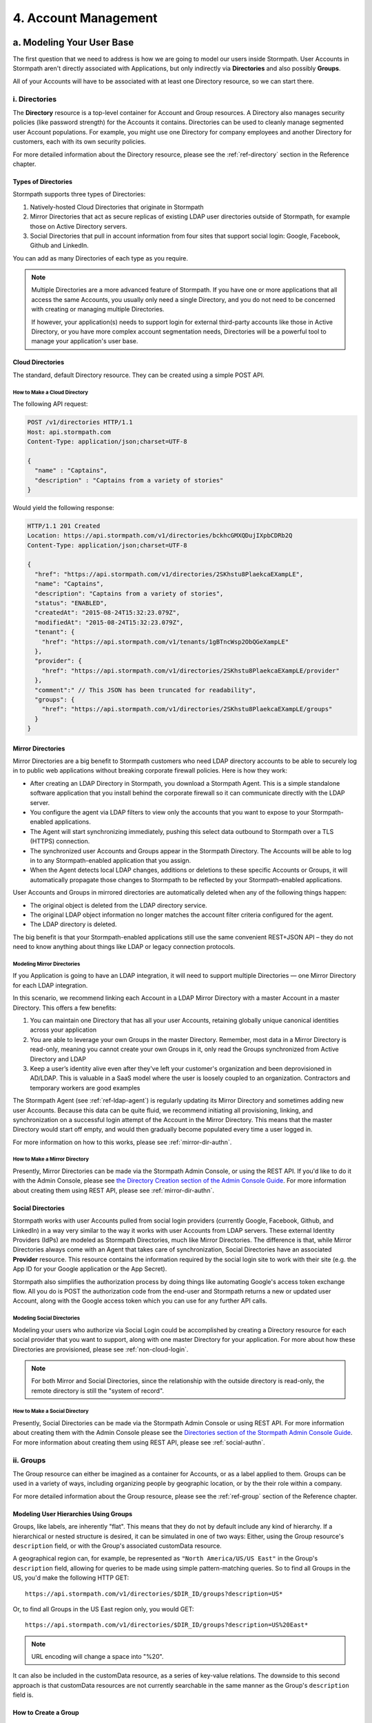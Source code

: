 .. _account-mgmt:

**********************
4. Account Management
**********************

a. Modeling Your User Base
===========================

The first question that we need to address is how we are going to model our users inside Stormpath. User Accounts in Stormpath aren't directly associated with Applications, but only indirectly via **Directories** and also possibly **Groups**. 

All of your Accounts will have to be associated with at least one Directory resource, so we can start there.  

.. _directory-mgmt:

i. Directories
--------------
    
The **Directory** resource is a top-level container for Account and Group resources. A Directory also manages security policies (like password strength) for the Accounts it contains. Directories can be used to cleanly manage segmented user Account populations. For example, you might use one Directory for company employees and another Directory for customers, each with its own security policies.

For more detailed information about the Directory resource, please see the :ref:`ref-directory` section in the Reference chapter.

Types of Directories
^^^^^^^^^^^^^^^^^^^^
Stormpath supports three types of Directories:

1. Natively-hosted Cloud Directories that originate in Stormpath
2. Mirror Directories that act as secure replicas of existing LDAP user directories outside of Stormpath, for example those on Active Directory servers.
3. Social Directories that pull in account information from four sites that support social login: Google, Facebook, Github and LinkedIn.
   
You can add as many Directories of each type as you require.

.. note::

  Multiple Directories are a more advanced feature of Stormpath. If you have one or more applications that all access the same Accounts, you usually only need a single Directory, and you do not need to be concerned with creating or managing multiple Directories.

  If however, your application(s) needs to support login for external third-party accounts like those in Active Directory, or you have more complex account segmentation needs, Directories will be a powerful tool to manage your application's user base.

.. _about-cloud-dir:

Cloud Directories
^^^^^^^^^^^^^^^^^
The standard, default Directory resource. They can be created using a simple POST API.

How to Make a Cloud Directory
"""""""""""""""""""""""""""""

The following API request:

.. code-block:: http

  POST /v1/directories HTTP/1.1
  Host: api.stormpath.com
  Content-Type: application/json;charset=UTF-8

  {
    "name" : "Captains",
    "description" : "Captains from a variety of stories"
  }

Would yield the following response:

.. code-block:: HTTP 

  HTTP/1.1 201 Created
  Location: https://api.stormpath.com/v1/directories/bckhcGMXQDujIXpbCDRb2Q
  Content-Type: application/json;charset=UTF-8

  {
    "href": "https://api.stormpath.com/v1/directories/2SKhstu8PlaekcaEXampLE",
    "name": "Captains",
    "description": "Captains from a variety of stories",
    "status": "ENABLED",
    "createdAt": "2015-08-24T15:32:23.079Z",
    "modifiedAt": "2015-08-24T15:32:23.079Z",
    "tenant": {
      "href": "https://api.stormpath.com/v1/tenants/1gBTncWsp2ObQGeXampLE"
    },
    "provider": {
      "href": "https://api.stormpath.com/v1/directories/2SKhstu8PlaekcaEXampLE/provider"
    },
    "comment":" // This JSON has been truncated for readability",
    "groups": {
      "href": "https://api.stormpath.com/v1/directories/2SKhstu8PlaekcaEXampLE/groups"
    }
  }

.. _about-mirror-dir:

Mirror Directories
^^^^^^^^^^^^^^^^^^ 

Mirror Directories are a big benefit to Stormpath customers who need LDAP directory accounts to be able to securely log in to public web applications without breaking corporate firewall policies. Here is how they work:

- After creating an LDAP Directory in Stormpath, you download a Stormpath Agent. This is a simple standalone software application that you install behind the corporate firewall so it can communicate directly with the LDAP server.
- You configure the agent via LDAP filters to view only the accounts that you want to expose to your Stormpath-enabled applications.
- The Agent will start synchronizing immediately, pushing this select data outbound to Stormpath over a TLS (HTTPS) connection.
- The synchronized user Accounts and Groups appear in the Stormpath Directory. The Accounts will be able to log in to any Stormpath-enabled application that you assign.
- When the Agent detects local LDAP changes, additions or deletions to these specific Accounts or Groups, it will automatically propagate those changes to Stormpath to be reflected by your Stormpath-enabled applications.
  
User Accounts and Groups in mirrored directories are automatically deleted when any of the following things happen:

- The original object is deleted from the LDAP directory service.
- The original LDAP object information no longer matches the account filter criteria configured for the agent.
- The LDAP directory is deleted.

The big benefit is that your Stormpath-enabled applications still use the same convenient REST+JSON API – they do not need to know anything about things like LDAP or legacy connection protocols.

.. _modeling-mirror-dirs:

Modeling Mirror Directories
"""""""""""""""""""""""""""

If you Application is going to have an LDAP integration, it will need to support multiple Directories — one Mirror Directory for each LDAP integration.

In this scenario, we recommend linking each Account in a LDAP Mirror Directory with a master Account in a master Directory. This offers a few benefits:

1. You can maintain one Directory that has all your user Accounts, retaining globally unique canonical identities across your application

2. You are able to leverage your own Groups in the master Directory. Remember, most data in a Mirror Directory is read-only, meaning you cannot create your own Groups in it, only read the Groups synchronized from Active Directory and LDAP

3. Keep a user’s identity alive even after they've left your customer's organization and been deprovisioned in AD/LDAP. This is valuable in a SaaS model where the user is loosely coupled to an organization. Contractors and temporary workers are good examples

The Stormpath Agent (see :ref:`ref-ldap-agent`) is regularly updating its Mirror Directory and sometimes adding new user Accounts. Because this data can be quite fluid, we recommend initiating all provisioning, linking, and synchronization on a successful login attempt of the Account in the Mirror Directory. This means that the master Directory would start off empty, and would then gradually become populated every time a user logged in.

For more information on how to this works, please see :ref:`mirror-dir-authn`.

.. _make-mirror-dir:

How to Make a Mirror Directory
""""""""""""""""""""""""""""""

Presently, Mirror Directories can be made via the Stormpath Admin Console, or using the REST API. If you'd like to do it with the Admin Console, please see `the Directory Creation section of the Admin Console Guide <http://docs.stormpath.com/console/product-guide/#create-a-directory>`_. For more information about creating them using REST API, please see :ref:`mirror-dir-authn`. 

.. _about-social-dir:
    
Social Directories
^^^^^^^^^^^^^^^^^^

Stormpath works with user Accounts pulled from social login providers (currently Google, Facebook, Github, and LinkedIn) in a way very similar to the way it works with user Accounts from LDAP servers. These external Identity Providers (IdPs) are modeled as Stormpath Directories, much like Mirror Directories. The difference is that, while Mirror Directories always come with an Agent that takes care of synchronization, Social Directories have an associated **Provider** resource. This resource contains the information required by the social login site to work with their site (e.g. the App ID for your Google application or the App Secret).

Stormpath also simplifies the authorization process by doing things like automating Google's access token exchange flow. All you do is POST the authorization code from the end-user and Stormpath returns a new or updated user Account, along with the Google access token which you can use for any further API calls. 

Modeling Social Directories
"""""""""""""""""""""""""""

Modeling your users who authorize via Social Login could be accomplished by creating a Directory resource for each social provider that you want to support, along with one master Directory for your application. For more about how these Directories are provisioned, please see :ref:`non-cloud-login`.

.. note::

  For both Mirror and Social Directories, since the relationship with the outside directory is read-only, the remote directory is still the "system of record".

How to Make a Social Directory
""""""""""""""""""""""""""""""

Presently, Social Directories can be made via the Stormpath Admin Console or using REST API. For more information about creating them with the Admin Console please see the `Directories section of the Stormpath Admin Console Guide <http://docs.stormpath.com/console/product-guide/#create-a-directory>`_. For more information about creating them using REST API, please see :ref:`social-authn`. 

.. _group-mgmt:

ii. Groups
----------

The Group resource can either be imagined as a container for Accounts, or as a label applied to them. Groups can be used in a variety of ways, including organizing people by geographic location, or by the their role within a company. 

For more detailed information about the Group resource, please see the :ref:`ref-group` section of the Reference chapter. 

.. _hierarchy-groups:

Modeling User Hierarchies Using Groups
^^^^^^^^^^^^^^^^^^^^^^^^^^^^^^^^^^^^^^

Groups, like labels, are inherently "flat". This means that they do not by default include any kind of hierarchy. If a hierarchical or nested structure is desired, it can be simulated in one of two ways: Either, using the Group resource's ``description`` field, or with the Group's associated customData resource. 

A geographical region can, for example, be represented as ``"North America/US/US East"`` in the Group's ``description`` field, allowing for queries to be made using simple pattern-matching queries. So to find all Groups in the US, you'd make the following HTTP GET::

  https://api.stormpath.com/v1/directories/$DIR_ID/groups?description=US*

Or, to find all Groups in the US East region only, you would GET::

  https://api.stormpath.com/v1/directories/$DIR_ID/groups?description=US%20East*

.. note::

  URL encoding will change a space into "%20".

It can also be included in the customData resource, as a series of key-value relations. The downside to this second approach is that customData resources are not currently searchable in the same manner as the Group's ``description`` field is.

How to Create a Group
^^^^^^^^^^^^^^^^^^^^^

So let's say we want to add a new Group resource with the name "Starfleet Officers" to the "Captains" Directory. 

The following API request:

.. code-block:: http    

  POST /v1/directories/2SKhstu8PlaekcaEXampLE/groups HTTP/1.1
  Host: api.stormpath.com
  Content-Type: application/json;charset=UTF-8

  {
    "name" : "Starfleet Officers",
    "description" : "Commissioned officers in Starfleet",
    "status" : "enabled"
  }

Would yield this response:

.. code-block:: http 

  HTTP/1.1 201 Created
  Location: https://api.stormpath.com/v1/groups/1ORBsz2iCNpV8yJExAMpLe
  Content-Type: application/json;charset=UTF-8
  
  {
    "href":"https://api.stormpath.com/v1/groups/1ORBsz2iCNpV8yJExAMpLe",
    "name":"Starfleet Officers",
    "description":"Commissioned officers in Starfleet",
    "status":"ENABLED",
    "createdAt":"2015-08-25T20:09:23.698Z",
    "modifiedAt":"2015-08-25T20:09:23.698Z",
    "customData":{
      "href":"https://api.stormpath.com/v1/groups/1ORBsz2iCNpV8yJExAMpLe/customData"
    },
    "directory":{
      "href":"https://api.stormpath.com/v1/directories/2SKhstu8PlaekcaEXampLE"
    },
    "tenant":{
      "href":"https://api.stormpath.com/v1/tenants/1gBTncWsp2ObQGeXampLE"
    },
    "accounts":{
      "href":"https://api.stormpath.com/v1/groups/1ORBsz2iCNpV8yJExAMpLe/accounts"
    },
    "accountMemberships":{
      "href":"https://api.stormpath.com/v1/groups/1ORBsz2iCNpV8yJExAMpLe/accountMemberships"
    },
    "applications":{
      "href":"https://api.stormpath.com/v1/groups/1ORBsz2iCNpV8yJExAMpLe/applications"
    }
  }

.. _account-creation:

b. How to Store Accounts in Stormpath
=====================================

The Account resource is a unique identity within your application. It is usually used to model an end-user, although it can also be used by a service, process, or any other entity that needs to log-in to Stormpath.

For more detailed information about the Account resource, see the :ref:`ref-account` section of the Reference chapter.  

New Account Creation
--------------------

The basic steps for creating a new Account are covered in the :ref:`Quickstart <quickstart>` chapter. In that example, we show how to add an Account to an Application. Below, we will also show how to add an Account to a specific Directory or Group. 

.. _add-new-account:

Add a New Account to a Directory
^^^^^^^^^^^^^^^^^^^^^^^^^^^^^^^^

Because Accounts are "owned" by Directories, you create new Accounts by adding them to a Directory. You can add an Account to a Directory directly, or you can add it indirectly by registering an Account with an Application, like in the :doc:`Quickstart </003_quickstart>`. 

.. note::

  This section will show examples using a Directory's ``/accounts`` href, but they will also function the same if you use an Application’s ``/accounts`` href instead.

Let's say we want to add a new account for user "Jean-Luc Picard" to the "Captains" Directory, which has the ``directoryId`` value ``2SKhstu8PlaekcaEXampLE``. The following API request:

.. code-block:: http 

  POST /v1/directories/2SKhstu8PlaekcaEXampLE/accounts HTTP/1.1
  Host: api.stormpath.com
  Content-Type: application/json;charset=UTF-8

  {
    "username" : "jlpicard",
    "email" : "capt@enterprise.com",
    "givenName" : "Jean-Luc",
    "surname" : "Picard",
    "password" : "uGhd%a8Kl!"
  }

.. note::

  The password in the request is being sent to Stormpath as plain text. This is one of the reasons why Stormpath only allows requests via HTTPS. Stormpath implements the latest password hashing and cryptographic best-practices that are automatically upgraded over time so the developer does not have to worry about this. Stormpath can only do this for the developer if we receive the password as plaintext, and only hash it using these techniques.

  Plaintext passwords also allow Stormpath to enforce password restrictions in a configurable manner. 

  Most importantly, Stormpath never persists or relays plaintext passwords under any circumstances.

  On the client side, then, you do not need to worry about salting or storing passwords at any point; you need only pass them to Stormpath for hashing, salting, and persisting with the appropriate HTTPS API call.

Would yield this response:

.. code-block:: http 

  HTTP/1.1 201 Created
  Location: https://api.stormpath.com/v1/accounts/3apenYvL0Z9v9spExAMpLe
  Content-Type: application/json;charset=UTF-8

  {
    "href": "https://api.stormpath.com/v1/accounts/3apenYvL0Z9v9spExAMpLe",
    "username": "jlpicard",
    "email": "capt@enterprise.com",
    "givenName": "Jean-Luc",
    "middleName": null,
    "surname": "Picard",
    "fullName": "Jean-Luc Picard",
    "status": "ENABLED",
    "createdAt": "2015-08-25T19:57:05.976Z",
    "modifiedAt": "2015-08-25T19:57:05.976Z",
    "emailVerificationToken": null,
    "customData": {
      "href": "https://api.stormpath.com/v1/accounts/3apenYvL0Z9v9spExAMpLe/customData"
    },
    "providerData": {
      "href": "https://api.stormpath.com/v1/accounts/3apenYvL0Z9v9spExAMpLe/providerData"
    },
    "comment":" // This JSON has been truncated for readability"
  }

Add an Existing Account to a Group
^^^^^^^^^^^^^^^^^^^^^^^^^^^^^^^^^^
      
So let's say we want to add "Jean-Luc Picard" to the "Starfleet Officers" Group inside the "Captains" Directory.

We make the following request:

.. code-block:: http 

  POST /v1/groupMemberships HTTP/1.1
  Host: api.stormpath.com
  Content-Type: application/json;charset=UTF-8
  
  {
    "account" : {
        "href" : "https://api.stormpath.com/v1/accounts/3apenYvL0Z9v9spExAMpLe"
     },
     "group" : {
         "href" : "https://api.stormpath.com/v1/groups/1ORBsz2iCNpV8yJExAMpLe"
     }
  }

And get the following response:

.. code-block:: http

  HTTP/1.1 201 Created
  Location: https://api.stormpath.com/v1/groupMemberships/1ufdzvjTWThoqnHf0a9vQ0
  Content-Type: application/json;charset=UTF-8

  {
    "href": "https://api.stormpath.com/v1/groupMemberships/1ufdzvjTWThoqnHf0a9vQ0",
    "account": {
      "href": "https://api.stormpath.com/v1/accounts/3apenYvL0Z9v9spExAMpLe"
    },
    "group": {
      "href": "https://api.stormpath.com/v1/groups/1ORBsz2iCNpV8yJExAMpLe"
    }
  }

.. _importing-accounts:

Importing Accounts
------------------

Stormpath also makes it very easy to transfer your existing user directory into a Stormpath Directory using our API. Depending on how you store your passwords, you will use one of three approaches:

1. **Passwords in Plaintext:** If you stored passwords in plaintext, you can use the Stormpath API to import them directly. Stormpath will create the Accounts and secure their passwords automatically (within our system). Make sure that your Stormpath Directory is configured to *not* send Account Verification emails before beginning import.
2. **Passwords With MCF Hash:** If your password hashing algorithm follows a format Stormpath supports, you can use the API to import Accounts directly. Available formats and instructions are detailed :ref:`below <importing-mcf>`.
3. **Passwords With Non-MCF Hash:** If you hashed passwords in a format Stormpath does not support, you can still use the API to create the Accounts, but you will need to issue a password reset afterwards. Otherwise, your users won't be able to use their passwords to login.

.. note::

  To import user accounts from an LDAP or Social Directory, please see :ref:`non-cloud-login`.

Due to the sheer number of database types and the variation between individual data models, the actual importing of users is not something that Stormpath handles at this time. What we recommend is that you write a script that is able to iterate through your database and grab the necessary information. Then the script uses our APIs to re-create the user base in the Stormpath database. 
   
Importing Accounts with Plaintext Passwords
^^^^^^^^^^^^^^^^^^^^^^^^^^^^^^^^^^^^^^^^^^^

In this case, it is recommended that you suppress Account Verification emails. This can be done by simply adding a ``registrationWorkflowEnabled=false`` query parameter to the end of your API like so::

  https://api.stormpath.com/v1/directories/WpM9nyZ2TbaEzfbeXaMPLE/accounts?registrationWorkflowEnabled=false

.. _importing-mcf:

Importing Accounts with MCF Hash Passwords
^^^^^^^^^^^^^^^^^^^^^^^^^^^^^^^^^^^^^^^^^^

If you are moving from an existing user repository to Stormpath, you may have existing password hashes that you want to reuse in order to provide a seamless upgrade path for your end users. Stormpath does not allow for Account creation with *any* password hash, the password hash must follow modular crypt format (MCF), which is a ``$`` delimited string. 
This works as follows:

1. Create the Account specifying the password hash instead of a plain text password. Stormpath will use the password hash to authenticate the Account’s login attempt.

2. If the login attempt is successful, Stormpath will recreate the password hash using a secure HMAC algorithm.
   
Supported Hashing Algorithms
""""""""""""""""""""""""""""

Stormpath only supports password hashes that use the following algorithms:

- **bcrypt**: These password hashes have the identifier ``$2a$``, ``$2b$``, ``$2x$``, ``$2a$``
- **stormpath2**: A Stormpath-specific password hash format that can be generated with common password hash information, such as algorithm, iterations, salt, and the derived cryptographic hash. For more information see :ref:`below <stormpath2-hash>`.
  
Once you have a bcrypt or stormpath2 MCF password hash, you can create the Account in Stormpath with the password hash by POSTing the Account information to the Directory or Application ``/accounts`` endpoint and specifying ``passwordFormat=mcf`` as a query parameter::

  https://api.stormpath.com/v1/directories/WpM9nyZ2TbaEzfbeXaMPLE/accounts?passwordFormat=mcf

.. _stormpath2-hash:

The stormpath2 Hashing Algorithm
++++++++++++++++++++++++++++++++

stormpath2 has a format which allows you to derive an MCF hash that Stormpath can read to understand how to recreate the password hash to use during a login attempt. stormpath2 hash format is formatted as::

  $stormpath2$ALGORITHM_NAME$ITERATION_COUNT$BASE64_SALT$BASE64_PASSWORD_HASH

.. list-table:: 
  :widths: 20 20 20 
  :header-rows: 1

  * - Property
    - Description
    - Valid Values
  
  * - ``ALGORITHM_NAME``
    - The name of the hashing algorithm used to generate the ``BASE64_PASSWORD_HASH``.
    - ``MD5``, ``SHA-1``, ``SHA-256``, ``SHA-384``, ``SHA-512``
  
  * - ``ITERATION_COUNT``
    - The number of iterations executed when generating the ``BASE64_PASSWORD_HASH``
    - Number > 0
  
  * - ``BASE64_SALT``
    - The salt byte array used to salt the first hash iteration.
    - String (Base64). If your password hashes do you have salt, you can leave it out entirely. 

  * - ``BASE64_PASSWORD_HASH``
    - The computed hash byte array.
    - String (Base64)


Importing Accounts with Non-MCF Hash Passwords
^^^^^^^^^^^^^^^^^^^^^^^^^^^^^^^^^^^^^^^^^^^^^^

In this case you will be using the API in the same way as usual, except with the Password Reset Workflow enabled. That is, you should set the Account's password to a large randomly generated string, and then force the user through the password reset flow. For more information, please see the :ref:`Password Reset section below <password-reset-flow>`.

.. _add-user-customdata:

How to Store Additional User Information as Custom Data
-------------------------------------------------------

While Stormpath’s default Account attributes are useful to many applications, you might want to add your own custom data to a Stormpath Account. If you want, you can store all of your custom account information in Stormpath so you don’t have to maintain another separate database to store your specific account data.

One example of this could be if we wanted to add information to our "Jean-Luc Picard" Account that didn't fit into any of the existing Account attributes.

For example, we could want to add information about this user's current location, like the ship this Captain is currently assigned to. To do this, we specify the ``accountId`` and the ``/customdata`` endpoint. 

So if we were to send following REST call:

.. code-block:: http

  POST /v1/accounts/3apenYvL0Z9v9spExAMpLe/customData HTTP/1.1
  Host: api.stormpath.com
  Content-Type: application/json;charset=UTF-8

  {
    "currentAssignment": "USS Enterprise (NCC-1701-E)"
  }

We would get this response:

.. code-block:: http  

  HTTP/1.1 201 Created
  Location: https://api.stormpath.com/v1/accounts/3apenYvL0Z9v9spExAMpLe/customData
  Content-Type: application/json;charset=UTF-8

  {
    "href": "https://api.stormpath.com/v1/accounts/3apenYvL0Z9v9spExAMpLe/customData",
    "createdAt": "2015-08-25T19:57:05.976Z",
    "modifiedAt": "2015-08-26T19:25:27.936Z",
    "currentAssignment": "USS Enterprise (NCC-1701-E)"
  }

This information can also be appended as part of the initial Account creation payload. 

For more information about the customData resource, please see the `customData section <http://docs.stormpath.com/rest/product-guide/#custom-data>`_ of the REST API Product Guide .

c. How to Search Accounts
=========================

You can search Stormpath Accounts, just like all Resource collections, using Filter, Attribute, and Datetime search. For more information about how search works in Stormpath, please see the :ref:`Search section <about-search>` of the Reference chapter.

Search can be performed against one of the collections of Accounts associated with other entities:

``/v1/applications/$APPLICATION_ID/accounts``

``/v1/directories/$DIRECTORY_ID/accounts``

``/v1/groups/$GROUP_ID/accounts``

``/v1/organizations/$ORGANIZATION_ID/accounts``

As mentioned in the :ref:`Search section <about-search>` of the Reference chapter, the Account resource's **searchable attributes** are: 

- ``givenName``
- ``middleName``
- ``surname``
- ``username``
- ``email``
- ``status``

Example Account Searches
------------------------

Below are some examples of different kinds of searches that can be performed to find Accounts.

Search an Application's Accounts for a Particular Word 
^^^^^^^^^^^^^^^^^^^^^^^^^^^^^^^^^^^^^^^^^^^^^^^^^^^^^^^

A simple :ref:`search-filter` using the ``?q=`` parameter to the Application's ``/accounts`` collection will find us any Account associated with this Application that has the filter query string as part of any of its searchable attributes. 

**Query**

.. code-block:: http 

  GET /v1/application/1gk4Dxzi6o4Pbdlexample/accounts?q=luc HTTP/1.1
  Host: api.stormpath.com
  Content-Type: application/json;charset=UTF-8

.. note::

  Matching is case-insensitive. So ``?q=luc`` and ``?q=Luc`` will return the same results.

**Response**

.. code-block:: http  

  HTTP/1.1 200 OK
  Location: https://api.stormpath.com/v1/applications/1gk4Dxzi6o4Pbdlexample/accounts
  Content-Type: application/json;charset=UTF-8

  {
    "href": "https://api.stormpath.com/v1/applications/1gk4Dxzi6o4Pbdlexample/accounts",
    "offset": 0,
    "limit": 25,
    "size": 1,
    "items": [
        {
            "href": "https://api.stormpath.com/v1/accounts/3apenYvL0Z9v9spexAmple",
            "username": "jlpicard",
            "email": "capt@enterprise.com",
            "givenName": "Jean-Luc",
            "middleName": null,
            "surname": "Picard",
            "fullName": "Jean-Luc Picard",
            "status": "ENABLED",
            "...": "..."
        }
    ]
  }

Find All the Disabled Accounts in a Directory
^^^^^^^^^^^^^^^^^^^^^^^^^^^^^^^^^^^^^^^^^^^^^

An :ref:`search-attribute` can be used on a Directory's Accounts collection in order to find all of the Accounts that contain a certain value in the specified attribute. This could be used to find all the Accounts that are disabled (i.e. that have their ``status`` set to ``disabled``). 

**Query**

.. code-block:: http 

  GET /v1/directories/accounts?status=DISABLED HTTP/1.1
  Host: api.stormpath.com
  Content-Type: application/json;charset=UTF-8

**Response**

.. code-block:: http  

  HTTP/1.1 200 OK
  Location: https://api.stormpath.com/v1/
  Content-Type: application/json;charset=UTF-8

  {
      "href": "https://api.stormpath.com/v1/directories/2SKhstu8PlaekcaEXampLE/accounts",
      "offset": 0,
      "limit": 25,
      "size": 1,
      "items": [
          {
              "href": "https://api.stormpath.com/v1/accounts/72EaYgOaq8lwTFHexAmple",
              "username": "first2shoot",
              "email": "han@newrepublic.gov",
              "givenName": "Han",
              "middleName": null,
              "surname": "Solo",
              "fullName": "Han Solo",
              "status": "DISABLED",
              "...": "..."
          }
      ]
  }

Find All Accounts in a Directory That Were Created on a Particular Day 
^^^^^^^^^^^^^^^^^^^^^^^^^^^^^^^^^^^^^^^^^^^^^^^^^^^^^^^^^^^^^^^^^^^^^^

:ref:`search-datetime` is used when you want to search for Accounts that have a certain point or period in time that interests you. So we could search for all of the Accounts in a Directory that were modified on Dec 1, 2015.

**Query**

.. code-block:: http 

  GET /v1/directories/2SKhstu8PlaekcaEXampLE/accounts?modifiedAt=2015-12-01 HTTP/1.1
  Host: api.stormpath.com
  Content-Type: application/json;charset=UTF-8

.. note::

  The parameter can be written in many different ways. The following are all equivalent:

  - ?modifiedAt=2015-12-01
  - ?modifiedAt=[2015-12-01T00:00, 2015-12-02T00:00]
  - ?modifiedAt=[2015-12-01T00:00:00, 2015-12-02T00:00:00]

  For more information see :ref:`search-datetime`.

**Response**

.. code-block:: http  

  HTTP/1.1 200 OK
  Location: https://api.stormpath.com/v1/
  Content-Type: application/json;charset=UTF-8

  {
      "href": "https://api.stormpath.com/v1/directories/2SKhstu8Plaekcai8lghrp/accounts",
      "offset": 0,
      "limit": 25,
      "size": 1,
      "items": [
          {
              "href": "https://api.stormpath.com/v1/accounts/72EaYgOaq8lwTFHILydAid",
              "username": "first2shoot",
              "email": "han@newrepublic.gov",
              "givenName": "Han",
              "middleName": null,
              "surname": "Solo",
              "fullName": "Han Solo",
              "status": "DISABLED",
              "createdAt": "2015-08-28T16:07:38.347Z",
              "modifiedAt": "2015-12-01T21:22:56.608Z",
              "...": "..."
          }
      ]
  }

.. _managing-account-pwd:

d. How to Manage an Account's Password
======================================

Manage Password Policies
------------------------

In Stormpath, password policies are defined on a Directory level. Specifically, they are controlled in a **Password Policy** resource associated with the Directory. Modifying this resource also modifies the behavior of all Accounts that are included in this Directory. For more information about this resource, see the :ref:`Password Policy section in the Reference chapter <ref-password-policy>`.

.. note::

  This section assumes a basic familiarity with Stormpath Workflows. For more information about Workflows, please see `the Directory Workflows section of the Admin Console Guide <http://docs.stormpath.com/console/product-guide/#directory-workflows>`_. 

Changing the Password Strength resource for a Directory modifies the requirement for new Accounts and password changes on existing Accounts in that Directory. To update Password Strength, simply HTTP POST to the appropriate ``$directoryId`` and ``/strength`` resource with the changes.

This call:

.. code-block:: http

  POST v1/passwordPolicies/$DIRECTORY_ID/strength HTTP/1.1
  Host: api.stormpath.com
  Content-Type: application/json;charset=UTF-8

  {
    "minLength": 1,
    "maxLength": 24,
    "minSymbol": 1
  }

would result in the following response:

.. code-block:: http

  HTTP/1.1 200 OK
  Location: https://api.stormpath.com/v1/passwordPolicies/$DIRECTORY_ID/strength
  Content-Type: application/json;charset=UTF-8

  {
    "href": "https://api.stormpath.com/v1/passwordPolicies/$DIRECTORY_ID/strength", 
    "maxLength": 24, 
    "minDiacritic": 0, 
    "minLength": 1, 
    "minLowerCase": 1, 
    "minNumeric": 1, 
    "minSymbol": 1, 
    "minUpperCase": 1
  }

.. _change-account-pwd:

Change An Account's Password
----------------------------

At no point is the user shown, or does Stormpath have access to, the original password once it has been hashed during account creation. The only ways to change an Account password once it has been created are: 

1. To allow the user to update it (without seeing the original value) after being authenticated, or
2. To use the :ref:`password reset workflow <password-reset-flow>`.

To update the password, you simply send a POST to the ``v1/accounts/$ACCOUNT_ID`` endpoint with the new password:

.. code-block:: http 

  POST /v1/accounts/3apenYvL0Z9v9spexAmple HTTP/1.1
  Host: api.stormpath.com
  Content-Type: application/json

  {
    "password":"some_New+Value1234"
  }

If the call succeeds you will get back an ``HTTP 200 OK`` with the Account resource in the body. 

For more information about resetting the password, read on.

.. _password-reset-flow:

Password Reset
--------------

Password Reset in Stormpath is a self-service flow, where the user is sent an email with a secure link. The user can then click that link and be shown a password reset form. The password reset workflow involves changes to an account at an application level, and as such, this workflow relies on the application resource as a starting point. While this workflow is disabled by default, you can enable it easily in the Stormpath Admin Console UI. Refer to the `Stormpath Admin Console product guide <http://docs.stormpath.com/console/product-guide/#password-reset>`__ for complete instructions.

How To Reset A Password 
-----------------------

There are three steps to the password reset flow:

1. Trigger the workflow 
2. Verify the token
3. Update the password
   
**Trigger the workflow** 

To trigger the password reset workflow, you send an HTTP POST to the Application's ``/passwordResetTokens`` endpoint: 

.. code-block:: http 

  POST /v1/applications/1gk4Dxzi6o4Pbdlexample/passwordResetTokens HTTP/1.1
  Host: api.stormpath.com
  Content-Type: application/json

  {
    "email":"phasma@empire.gov"
  }

.. note::

  For a full description of this endpoint please see :ref:`ref-password-reset-token` in the Reference chapter. 

If this is a valid email in an Account associated with this Application, you will get a success response:

.. code-block:: http

  HTTP/1.1 200 OK
  Content-Type: application/json

  {
    "href": "https://api.stormpath.com/v1/applications/1gk4Dxzi6o4PbdlBVa6tfR/passwordResetTokens/eyJraWQiOiIxZ0JUbmNXc3AyT2JRR2dEbjlSOTFSIiwiYWxnIjoiSFExaMPLe.eyJleHAiOjE0NDgwNDg4NDcsImp0aSI6IjJwSW44eFBHeURMTVM5WFpqWEVExaMPLe.cn9VYU3OnyKXN0dA0qskMv4T4jhDgQaRdA-wExaMPLe",
    "email": "phasma@empire.gov",
    "account": {
        "href": "https://api.stormpath.com/v1/accounts/2FvPkChR78oFnyfexample"
    }
  }

At this point, an email will be built using the password reset base URL specified in the Stormpath Admin Console. Stormpath sends an email (that you :ref:`can customize <password-reset-email-templates>`) to the user with a link in the format that follows:

``http://yoursite.com/path/to/reset/page?sptoken=$TOKEN``

So the user would then receive something that looked like this::

  Forgot your password? 

  We've received a request to reset the password for this email address. 

  To reset your password please click on this link or cut and paste this
  URL into your browser (link expires in 24 hours): 
  https://api.stormpath.com/passwordReset?sptoken=eyJraWQiOiIxZ0JUbmNXc[...]

  This link takes you to a secure page where you can change your password.

**Verify the token**

Once the user clicks this link, your controller should retrieve the token from the query string and check it against the Stormpath API. This can be accomplish by sending a GET to the Application's ``/passwordResetTokens/$TOKEN_VALUE`` endpoint:

.. code-block:: http 

  GET /v1/applications/1gk4Dxzi6o4Pbdlexample/passwordResetTokens/eyJraWQiOiIxZ0JUbmNXc[...] HTTP/1.1
  Host: api.stormpath.com
  Content-Type: application/json;charset=UTF-8

This would result in the exact same ``HTTP 200`` success response as when the token was first generated above.

**Update the password**

After a successful GET with the query string token, you can direct the user to a page where they can update their password. Once you have the password, you can update the Account resource with POST to the  `passwordResetTokens` endpoint. This is the same endpoint that you used to validate the token above.

.. code-block:: http 

  POST /v1/applications/1gk4Dxzi6o4Pbdlexample/passwordResetTokens/eyJraWQiOiIxZ0JUbmNXc[...] HTTP/1.1
  Host: api.stormpath.com
  Content-Type: application/json;charset=UTF-8

  {
    "password": "updated+Password1234"
  }

On success, the response will include a link to the Account that the password was reset for. It will also send the password change confirmation email that was configured in the Administrator Console to the email account associated with the account.

Manage Password Reset Emails 
^^^^^^^^^^^^^^^^^^^^^^^^^^^^

The Password Reset Email is configurable for a Directory. There is a set of properties on the :ref:`ref-password-policy` resource that define its behavior. These properties are:

- ``resetEmailStatus`` which enables or disables the reset email.
- ``resetEmailTemplates`` which defines the content of the password reset email that is sent to the Account’s email address with a link to reset the Account’s password. 
- ``resetSuccessEmailStatus`` which enables or disables the reset success email, and
- ``resetSuccessEmailTemplates`` which defines the content of the reset success email.

To control whether any email is sent or not is simply a matter of setting the appropriate value to either ``ENABLED`` or ``DISABLED``. For example, if you would like a Password Reset email to be sent, send the following:

.. code-block:: http 

  POST /v1/passwordPolicies/$DIRECTORY_ID HTTP/1.1
  Host: api.stormpath.com
  Content-Type: application/json;charset=UTF-8

  {
      "resetEmailStatus": "ENABLED"
  }

.. _password-reset-email-templates:

Password Reset Email Templates
^^^^^^^^^^^^^^^^^^^^^^^^^^^^^^

The contents of the password reset and the password reset success emails are both defined in an :ref:`ref-emailtemplates` collection. 

To modify the emails that get sent during the password reset workflow, all you have to do is send an HTTP POST with the desired property in the payload body.

.. _verify-account-email:

e. How to Verify an Account's Email 
===================================

If you want to verify that an Account’s email address is valid and that the Account belongs to a real person, Stormpath can help automate this for you using `Workflows <http://docs.stormpath.com/console/product-guide/#directory-workflows>`_.

Understanding the Email Verification Workflow
---------------------------------------------

This workflow involves 3 parties: your application's end-user, your application, and the Stormpath API server.

1. When the Account is created in a Directory that has “Verification” enabled, Stormpath will automatically send an email to the Account's email address.
2. The end-user opens their email and clicks the verification link. This link comes with a token.
3. With the token, your application calls back to the Stormpath API server to complete the process.

If you create a new Account in a Directory with both Account Registration and Verification enabled, Stormpath will automatically send a welcome email that contains a verification link to the Account’s email address on your behalf. If the person reading the email clicks the verification link in the email, the Account will then have an ``ENABLED`` status and be allowed to log in to applications.

.. note::

  Accounts created in a Directory that has the Verification workflow enabled will have an ``UNVERIFIED`` status by default. ``UNVERIFIED`` is the same as ``DISABLED``, but additionally indicates why the Account is disabled. When the email link is clicked, the Account's status will change ``ENABLED``.


The Account Verification Base URL 
^^^^^^^^^^^^^^^^^^^^^^^^^^^^^^^^^

It is also expected that the workflow’s **Account Verification Base URL** has been set to a URL that will be processed by your own application web server. This URL should be free of any query parameters, as the Stormpath back-end will append on to the URL a parameter used to verify the email. If this URL is not set, a default Stormpath-branded page will appear which allows the user to complete the workflow.

.. note::

  The Account Verification Base URL defaults to a Stormpath API Sever URL which, while it is functional, is a Stormpath API server web page. Because it will likely confuse your application end-users if they see a Stormpath web page, we strongly recommended that you specify a URL that points to your web application.

Configuring the Verification Workflow
-------------------------------------

This workflow is disabled by default on Directories, but you can enable it, and set up the account verification base URL, easily in the Stormpath Admin Console UI. Refer to the `Stormpath Admin Console Guide <http://docs.stormpath.com/console/product-guide/#directory-workflows>`_ for complete instructions.

Triggering the Verification Email (Creating A Token)
----------------------------------------------------

In order to verify an Account’s email address, an ``emailVerificationToken`` must be created for that Account. To create this token, you simply create an Account in a Directory, either programmatically or via a public account creation form of your own design, that has the account registration and verification workflows enabled.

Verifying the Email Address (Consuming The Token)
-------------------------------------------------

The email that is sent upon Account creation contains a link to the base URL that you've configured, along with the ``sptoken`` query string parameter::

  http://www.yourapplicationurl.com/path/to/validator/?sptoken=$VERIFICATION_TOKEN

The token you capture from the query string is used to form the full ``href`` for a special email verification endpoint used to verify the Account::

  /v1/accounts/emailVerificationsToken/:verificationToken

To verify the Account, you use the token from the query string to form the above URL and POST a body-less request against the fully-qualified end point:

.. code-block:: http 

  POST /v1/accounts/emailVerificationTokens/6YJv9XBH1dZGP5A8rq7Zyl HTTP/1.1
  Host: api.stormpath.com
  Content-Type: application/json;charset=UTF-8

Which will return a result that looks like this:

.. code-block:: http 

  HTTP/1.1 200 OK
  Location: https://api.stormpath.com/v1/accounts/6XLbNaUsKm3E0kXMTTr10V
  Content-Type: application/json;charset=UTF-8;

  {
    "href": "https://api.stormpath.com/v1/accounts/6XLbNaUsKm3E0kXMTTr10V"
  }

If the validation succeeds, you will receive back the ``href`` for the Account resource which has now been verified. An email confirming the verification will be automatically sent to the Account’s email address by Stormpath afterwards, and the Account will then be able to authenticate successfully.

If the verification token is not found, a ``404 Not Found`` error is returned with a payload explaining why the attempt failed.

.. note::

  For more about Account Authentication you can read :doc:`the next chapter </005_auth_n>`.

.. _resending-verification-email:

Resending The Verification Email 
--------------------------------

If a user accidentally deletes their verification email, or it was undeliverable for some reason, it is possible to resend the email using the :ref:`Application resource's <ref-application>` ``/verificationEmails`` endpoint. 

.. code-block:: http 

  POST /v1/applications/$APPLICATION_ID/verificationEmails HTTP/1.1
  Host: api.stormpath.com
  Content-Type: application/json;charset=UTF-8

  {
    "login": "email@address.com"
  }

If this calls succeeds, an ``HTTP 202 ACCEPTED`` will return. 

.. _customizing-email-templates:

f. Customizing Stormpath Emails via REST
========================================

What emails does Stormpath send?
--------------------------------

Stormpath can be configured to send emails to users as part of a Directory's Account Creation and Password Reset policies.

Account Creation
^^^^^^^^^^^^^^^^

Found in: :ref:`ref-accnt-creation-policy`

- *Verification Email*: The initial email that is sent out after Account creation that verifies the email address that was used for registration with a link containing the verification token.
- *Verification Success Email*: An email that is sent after a successful email verification.
- *Welcome Email*: An email welcoming the user to your application. 

For more information about this, see :ref:`verify-account-email`. 

Password Reset
^^^^^^^^^^^^^^

Found in: :ref:`ref-password-policy`

- *Reset Email*: The email that is sent out after a user asks to reset their password. It contains a URL with a password reset token.
- *Reset Success Email*:  An email that is sent after a successful password reset.

For more information about this, see :ref:`password-reset-flow`. 

Customizing Stormpath Email Templates 
-------------------------------------

The emails that Stormpath sends to users be customized by modifying the :ref:`ref-emailtemplates` resource. This can be done either via the "Directory Workflows" section of the `Stormpath Admin Console <https://api.stormpath.com/login>`__, or via REST. To find out how to do it via REST, keep reading. 

First, let's look at the default template that comes with the Stormpath Administrator's Directory:

.. code-block:: json 

  {
    "href":"https://api.stormpath.com/v1/emailTemplates/2jwPxFsnjqxYrojvU1m2Nh",
    "name":"Default Verification Email Template",
    "description":"This is the verification email template that is associated with the directory.",
    "fromName":"Jakub Swiatczak",
    "fromEmailAddress":"change-me@stormpath.com",
    "subject":"Verify your account",
    "textBody":"Hi,\nYou have been registered for an application that uses Stormpath.\n\n${url}\n\nOnce you verify, you will be able to login.\n\n---------------------\nFor general inquiries or to request support with your account, please email change-me@stormpath.com",
    "htmlBody":"<p>Hi,</p>\n<p>You have been registered for an application that uses Stormpath.</p><a href=\"${url}\">Click here to verify your account</a><p>Once you verify, you will be able to login.</p><p>--------------------- <br />For general inquiries or to request support with your account, please email change-me@stormpath.com</p>",
    "mimeType":"text/plain",
    "defaultModel":{
      "linkBaseUrl":"https://api.stormpath.com/emailVerificationTokens"
    }
  }

Message Format
--------------

The ``mimeType`` designates whether the email is sent as plain text or HTML. This in turns tells Stormpath whether to use the ``textBody`` or ``htmlBody`` text in the email. 

textBody and htmlBody
---------------------

These define the actual content of the email. The only difference is that ``htmlBody`` is allowed to contain HTML markup while ``textBody`` only accepts plaintext. Both are also able to use `Java Escape Sequences <http://web.cerritos.edu/jwilson/SitePages/java_language_resources/Java_Escape_Sequences.htm>`__. Both ``htmlBody`` and ``textBody`` can have customized output generated using template macros.

.. _using-email-macros:

Using Email Macros 
^^^^^^^^^^^^^^^^^^^^^^^^^

Stormpath uses Apache Velocity for email templating, and consequently you can use macros in your email templates. Macros are placeholder text that are converted into actual values at the time the email is generated. You could use a macro to insert your user's first name into the email, as well as the name of your Application. This would look like this: 

.. code-block:: java 

  "Hi ${account.givenName}, welcome to $!{application.name}!"

The basic structure for a macro is ``${resource.attribute}``. There are three kinds of ``resource`` that you can work with: 

- Account (``${account}``)
- an Account's Directory (``${account.directory}``), and 
- an Application (``$!{application}``). 
  
You can also include any ``attribute`` that isn't a link, as well as customData.

For a full list of email macros, see the :ref:`ref-email-macros` section of the Reference chapter. 

Macros and customData
"""""""""""""""""""""

The formatting for customData macros is as follows:

.. code-block:: velocity 

  $!{resource.attribute.customData.key}

You may have noticed here and with the Application resource that there is an included ``!`` character, this is called a "quiet reference". 

.. _quiet-macro-reference:

Quiet References
""""""""""""""""

Quiet references (``!``) tell Velocity that, if it can't resolve the object, it should just show nothing. Normally, if a macro was  ``Is your favorite color ${account.customData.favoriteColor}?``, and Velocity was able to find the value as ``blue``, it would output:

``Is your favorite color blue?``

However, if the value could not be found, it would output:

``Is your favorite color ${account.customData.favoriteColor}?``

To avoid this, we include the ``!`` which puts the macro into "quiet reference" mode. This means that if the value is not found, the output will be:

``Is your favorite color ?``

Since customData can contain any arbitrary key-value pairs, Stormpath recommends that any email macro references to customData keys use the ``!`` quiet reference. Applications should also use the quiet reference because there are possible cases where the Velocity engine might not have access to an Application resource. 